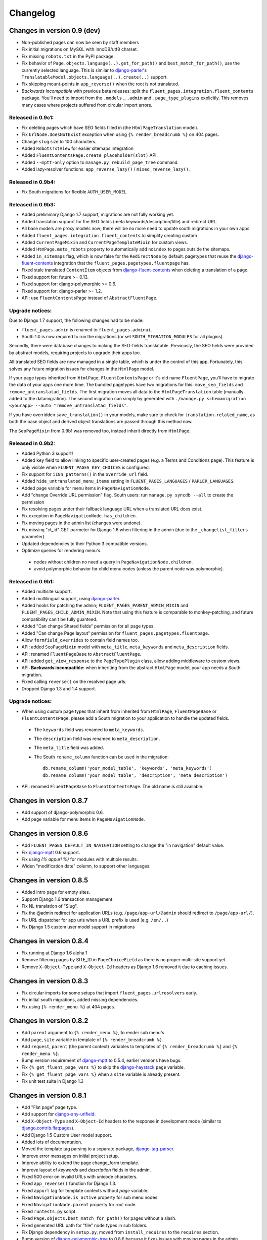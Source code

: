 Changelog
=========

Changes in version 0.9 (dev)
----------------------------

* Non-published pages can now be seen by staff members
* Fix initial migrations on MySQL with InnoDB/utf8 charset.
* Fix missing ``robots.txt`` in the PyPI package.
* Fix behavior of ``Page.objects.language(..).get_for_path()`` and ``best_match_for_path()``, use the currently selected language.
  This is similar to django-parler_'s ``TranslatableModel.objects.language(..).create(..)`` support.
* Fix skipping mount-points in ``app_reverse()`` when the root is not translated.
* *Backwards incompatible* with previous beta releases: split the ``fluent_pages.integration.fluent_contents`` package.
  You'll need to import from the ``.models.``, ``.admin`` and ``.page_type_plugins`` explicitly.
  This removes many cases where projects suffered from circular import errors.


Released in 0.9c1:
~~~~~~~~~~~~~~~~~~

* Fix deleting pages which have SEO fields filled in (the ``HtmlPageTranslation`` model).
* Fix ``UrlNode.DoesNotExist`` exception when using ``{% render_breadcrumb %}`` on 404 pages.
* Change ``slug`` size to 100 characters.
* Added ``RobotsTxtView`` for easier sitemaps integration
* Added ``FluentContentsPage.create_placeholder(slot)`` API.
* Added ``--mptt-only`` option to ``manage.py rebuild_page_tree`` command.
* Added lazy-resolver functions: ``app_reverse_lazy()`` / ``mixed_reverse_lazy()``.


Released in 0.9b4:
~~~~~~~~~~~~~~~~~~

* Fix South migrations for flexible ``AUTH_USER_MODEL``


Released in 0.9b3:
~~~~~~~~~~~~~~~~~~

* Added preliminary Django 1.7 support, migrations are not fully working yet.
* Added translation support for the SEO fields (meta keywords/description/title) and redirect URL.
* All base models are proxy models now; there will be no more need to update south migrations in your own apps.
* Added ``fluent_pages.integration.fluent_contents`` to simplify creating custom
* Added ``CurrentPageMixin`` and ``CurrentPageTemplateMixin`` for custom views.
* Added ``HtmPage.meta_robots`` property to automatically add ``noindex`` to pages outside the sitemaps.
* Added ``in_sitemaps`` flag, which is now false for the ``RedirectNode`` by default.
  pagetypes that reuse the django-fluent-contents_ integration that the ``fluent_pages.pagetypes.fluentpage`` has.
* Fixed stale translated ``ContentItem`` objects from django-fluent-contents_ when deleting a translation of a page.
* Fixed support for: future >= 0.13.
* Fixed support for: django-polymorphic >= 0.6.
* Fixed support for: django-parler >= 1.2.
* API: use ``FluentContentsPage`` instead of ``AbstractFluentPage``.


Upgrade notices:
~~~~~~~~~~~~~~~~

Due to Django 1.7 support, the following changes had to be made:

* ``fluent_pages.admin`` is renamed to ``fluent_pages.adminui``.
* South 1.0 is now required to run the migrations (or set ``SOUTH_MIGRATION_MODULES`` for all plugins).

Secondly, there were database changes to making the SEO-fields translatable.
Previously, the SEO fields were provided by abstract models, requiring projects to upgrade their apps too.

All translated SEO fields are now managed in a single table, which is under the control of this app.
Fortunately, this solves any future migration issues for changes in the ``HtmlPage`` model.

If your page types inherited from ``HtmlPage``, ``FluentContentsPage`` or it's old name ``FluentPage``,
you'll have to migrate the data of your apps one more time.
The bundled pagetypes have two migrations for this: ``move_seo_fields`` and ``remove_untranslatad_fields``.
The first migration moves all data to the ``HtmlPageTranslation`` table (manually added to the datamigration).
The second migration can simply by generated with ``./manage.py schemamigration <yourapp> --auto "remove_untranslatad_fields"``.

If you have overridden ``save_translation()`` in your models, make sure to check for ``translation.related_name``,
as both the base object and derived object translations are passed through this method now.

The ``SeoPageMixin`` from 0.9b1 was removed too, instead inherit directly from ``HtmlPage``.


Released in 0.9b2:
~~~~~~~~~~~~~~~~~~

* Added Python 3 support!
* Added ``key`` field to allow linking to specific user-created pages (e.g. a Terms and Conditions page).
  This feature is only visible when ``FLUENT_PAGES_KEY_CHOICES`` is configured.
* Fix support for ``i18n_patterns()`` in the ``override_url`` field.
* Added ``hide_untranslated_menu_items`` setting in ``FLUENT_PAGES_LANGUAGES`` / ``PARLER_LANGUAGES``.
* Added ``page`` variable for menu items in ``PageNavigationNode``.
* Add "change Override URL permission" flag.
  South users: run ``manage.py syncdb --all`` to create the permission
* Fix resolving pages under their fallback language URL when a translated URL does exist.
* Fix exception in ``PageNavigationNode.has_children``.
* Fix moving pages in the admin list (changes were undone).
* Fix missing "ct_id" GET parmeter for Django 1.6 when filtering in the admin (due to the ``_changelist_filters`` parameter).
* Updated dependencies to their Python 3 compatible versions.
* Optimize queries for rendering menu's

 * nodes without children no need a query in ``PageNavigationNode.children``.
 * avoid polymorphic behavior for child menu nodes (unless the parent node was polymorphic).


Released in 0.9b1:
~~~~~~~~~~~~~~~~~~

* Added multisite support.
* Added multilingual support, using django-parler_.
* Added hooks for patching the admin; ``FLUENT_PAGES_PARENT_ADMIN_MIXIN`` and ``FLUENT_PAGES_CHILD_ADMIN_MIXIN``.
  Note that using this feature is comparable to monkey-patching, and future compatibility can't be fully guanteed.
* Added "Can change Shared fields" permission for all page types.
* Added "Can change Page layout" permission for ``fluent_pages.pagetypes.fluentpage``.
* Allow ``formfield_overrides`` to contain field names too.
* API: added ``SeoPageMixin`` model with ``meta_title``, ``meta_keywords`` and ``meta_description`` fields.
* API: renamed ``FluentPageBase`` to ``AbstractFluentPage``.
* API: added ``get_view_response`` to the ``PageTypePlugin`` class, allow adding middleware to custom views.
* API: **Backwards incompatible:** when inheriting from the abstract ``HtmlPage`` model, your app needs a South migration.
* Fixed calling ``reverse()`` on the resolved page urls.
* Dropped Django 1.3 and 1.4 support.


Upgrade notices:
~~~~~~~~~~~~~~~~

* When using custom page types that inherit from inherited from ``HtmlPage``, ``FluentPageBase`` or ``FluentContentsPage``,
  please add a South migration to your application to handle the updated fields.

 * The ``keywords`` field was renamed to ``meta_keywords``.
 * The ``description`` field was renamed to ``meta_description``.
 * The ``meta_title`` field was added.
 * The South ``rename_column`` function can be used in the migration::

     db.rename_column('your_model_table', 'keywords', 'meta_keywords')
     db.rename_column('your_model_table', 'description', 'meta_description')

* API: renamed ``FluentPageBase`` to ``FluentContentsPage``.
  The old name is still available.


Changes in version 0.8.7
------------------------

* Add support of django-polymorphic 0.6.
* Add ``page`` variable for menu items in ``PageNavigationNode``.


Changes in version 0.8.6
------------------------

* Add ``FLUENT_PAGES_DEFAULT_IN_NAVIGATION`` setting to change the "in navigation" default value.
* Fix django-mptt_ 0.6 support.
* Fix using `{% appurl %}` for modules with multiple results.
* Widen "modification date" column, to support other languages.


Changes in version 0.8.5
------------------------

* Added intro page for empty sites.
* Support Django 1.6 transaction management.
* Fix NL translation of "Slug".
* Fix the @admin redirect for application URLs (e.g. ``/page/app-url/@admin`` should redirect to ``/page/app-url/``).
* Fix URL dispatcher for app urls when a URL prefix is used (e.g. ``/en/..``)
* Fix Django 1.5 custom user model support in migrations


Changes in version 0.8.4
------------------------

* Fix running at Django 1.6 alpha 1
* Remove filtering pages by SITE_ID in ``PageChoiceField`` as there is no proper multi-site support yet.
* Remove ``X-Object-Type`` and ``X-Object-Id`` headers as Django 1.6 removed it due to caching issues.


Changes in version 0.8.3
------------------------

* Fix circular imports for some setups that import ``fluent_pages.urlresolvers`` early.
* Fix initial south migrations, added missing dependencies.
* Fix using ``{% render_menu %}`` at 404 pages.


Changes in version 0.8.2
------------------------

* Add ``parent`` argument to ``{% render_menu %}``, to render sub menu's.
* Add ``page``, ``site`` variable in template of ``{% render_breadcrumb %}``.
* Add ``request``, ``parent`` (the parent context) variables to templates of ``{% render_breadcrumb %}`` and ``{% render_menu %}``.
* Bump version requirement of django-mptt_ to 0.5.4, earlier versions have bugs.
* Fix ``{% get_fluent_page_vars %}`` to skip the django-haystack_ ``page`` variable.
* Fix ``{% get_fluent_page_vars %}`` when a ``site`` variable is already present.
* Fix unit test suite in Django 1.3


Changes in version 0.8.1
------------------------

* Add "Flat page" page type.
* Add support for django-any-urlfield_.
* Add ``X-Object-Type`` and ``X-Object-Id`` headers to the response in development mode (similar to django.contrib.flatpages_).
* Add Django 1.5 Custom User model support.
* Added lots of documentation.
* Moved the template tag parsing to a separate package, django-tag-parser_.
* Improve error messages on initial project setup.
* Improve ability to extend the page change_form template.
* Improve layout of *keywords* and *description* fields in the admin.
* Fixed 500 error on invalid URLs with unicode characters.
* Fixed ``app_reverse()`` function for Django 1.3.
* Fixed ``appurl`` tag for template contexts without *page* variable.
* Fixed ``NavigationNode.is_active`` property for sub menu nodes.
* Fixed ``NavigationNode.parent`` property for root node.
* Fixed ``runtests.py`` script.
* Fixed ``Page.objects.best_match_for_path()`` for pages without a slash.
* Fixed generated URL path for "file" node types in sub folders.
* Fix Django dependency in ``setup.py``, moved from ``install_requires`` to the ``requires`` section.
* Bump version of django-polymorphic-tree_ to 0.8.6 because it fixes issues with moving pages in the admin.


Version 0.8.0
-------------

First public release

* Support for custom page types.
* Optional integration with django-fluent-contents_.
* Refactored tree logic to django-polymorphic-tree_.
* Unit tests included.

.. _django-any-urlfield: https://github.com/edoburu/django-any-urlfield
.. _django.contrib.flatpages: https://docs.djangoproject.com/en/dev/ref/contrib/flatpages/
.. _django-fluent-contents: https://github.com/edoburu/django-fluent-contents
.. _django-haystack: http://haystacksearch.org/
.. _django-mptt: https://github.com/django-mptt/django-mptt
.. _django-parler: https://github.com/edoburu/django-parler
.. _django-polymorphic-tree: https://github.com/edoburu/django-polymorphic-tree
.. _django-tag-parser: https://github.com/edoburu/django-tag-parser
